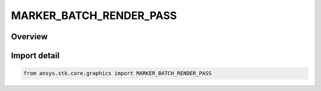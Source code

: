 MARKER_BATCH_RENDER_PASS
========================

.. py:class:: MARKER_BATCH_RENDER_PASS

   IntEnum


.. py:currentmodule:: ansys.stk.core.graphics

Overview
--------

.. tab-set::

    .. tab-item:: Members
        
        .. list-table::
            :header-rows: 0
            :widths: auto

            * - :py:attr:`~OPAQUE`
              - The marker batch contains all opaque textures and therefore should be rendered using the opaque pass.

            * - :py:attr:`~TRANSLUCENT`
              - The marker batch contains textures with translucency and therefore should be rendered using the translucent pass. For correct blending of overlapping textures, also consider using back to front.

            * - :py:attr:`~BASED_ON_TRANSLUCENCY`
              - The marker batch render pass should be determined based on the marker batch's translucency. This includes the translucency set per marker when SetColors is used.


Import detail
-------------

.. code-block:: python

    from ansys.stk.core.graphics import MARKER_BATCH_RENDER_PASS


